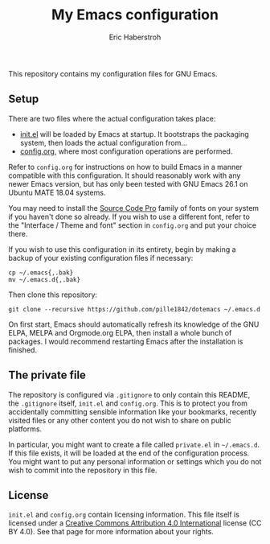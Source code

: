 #+TITLE: My Emacs configuration
#+AUTHOR: Eric Haberstroh
#+EMAIL: gpg@erixpage.de
#+STARTUP: indent

This repository contains my configuration files for GNU Emacs.

[[https://github.com/pille1842/dotemacs/blob/master/screenshot.png]]

** Setup
There are two files where the actual configuration takes place:

- [[https://github.com/pille1842/dotemacs/blob/master/init.el][init.el]] will be loaded by Emacs at startup.  It bootstraps the
  packaging system, then loads the actual configuration from...
- [[https://github.com/pille1842/dotemacs/blob/master/config.org][config.org]], where most configuration operations are performed.

Refer to =config.org= for instructions on how to build Emacs in a
manner compatible with this configuration.  It should reasonably work
with any newer Emacs version, but has only been tested with GNU Emacs
26.1 on Ubuntu MATE 18.04 systems.

You may need to install the [[https://github.com/adobe-fonts/source-code-pro][Source Code Pro]] family of fonts on your
system if you haven't done so already.  If you wish to use a different
font, refer to the "Interface / Theme and font" section in
=config.org= and put your choice there.

If you wish to use this configuration in its entirety, begin by making
a backup of your existing configuration files if necessary:

#+BEGIN_SRC shell-script
cp ~/.emacs{,.bak}
mv ~/.emacs.d{,.bak}
#+END_SRC

Then clone this repository:

#+BEGIN_SRC shell-script
  git clone --recursive https://github.com/pille1842/dotemacs ~/.emacs.d
#+END_SRC

On first start, Emacs should automatically refresh its knowledge of
the GNU ELPA, MELPA and Orgmode.org ELPA, then install a whole bunch
of packages.  I would recommend restarting Emacs after the
installation is finished.

** The private file
The repository is configured via =.gitignore= to only contain this
README, the =.gitignore= itself, =init.el= and =config.org=.  This is
to protect you from accidentally committing sensible information like
your bookmarks, recently visited files or any other content you do not
wish to share on public platforms.

In particular, you might want to create a file called =private.el= in
=~/.emacs.d=.  If this file exists, it will be loaded at the end of
the configuration process.  You might want to put any personal
information or settings which you do not wish to commit into the
repository in this file.

** License
=init.el= and =config.org= contain licensing information.  This file
itself is licensed under a [[http://creativecommons.org/licenses/by/4.0/][Creative Commons Attribution 4.0
International]] license (CC BY 4.0).  See that page for more information
about your rights.

[[https://i.creativecommons.org/l/by/4.0/88x31.png]]
